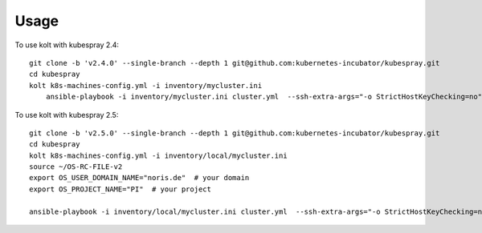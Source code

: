 =====
Usage
=====

To use kolt with kubespray 2.4::

    
    git clone -b 'v2.4.0' --single-branch --depth 1 git@github.com:kubernetes-incubator/kubespray.git
    cd kubespray
    kolt k8s-machines-config.yml -i inventory/mycluster.ini
        ansible-playbook -i inventory/mycluster.ini cluster.yml  --ssh-extra-args="-o StrictHostKeyChecking=no" -u ubuntu  -e ansible_python_interpreter="/usr/bin/python3" -b --flush-cache
    
    
To use kolt with kubespray 2.5::

    git clone -b 'v2.5.0' --single-branch --depth 1 git@github.com:kubernetes-incubator/kubespray.git
    cd kubespray
    kolt k8s-machines-config.yml -i inventory/local/mycluster.ini
    source ~/OS-RC-FILE-v2
    export OS_USER_DOMAIN_NAME="noris.de"  # your domain
    export OS_PROJECT_NAME="PI"  # your project

    ansible-playbook -i inventory/local/mycluster.ini cluster.yml  --ssh-extra-args="-o StrictHostKeyChecking=no" -u ubuntu  -e ansible_python_interpreter="/usr/bin/python3" -b --flush-cache